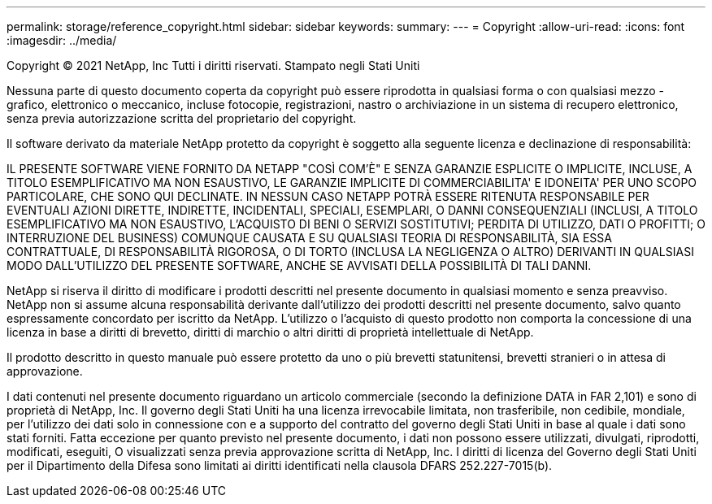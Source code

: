 ---
permalink: storage/reference_copyright.html 
sidebar: sidebar 
keywords:  
summary:  
---
= Copyright
:allow-uri-read: 
:icons: font
:imagesdir: ../media/


Copyright © 2021 NetApp, Inc Tutti i diritti riservati. Stampato negli Stati Uniti

Nessuna parte di questo documento coperta da copyright può essere riprodotta in qualsiasi forma o con qualsiasi mezzo - grafico, elettronico o meccanico, incluse fotocopie, registrazioni, nastro o archiviazione in un sistema di recupero elettronico, senza previa autorizzazione scritta del proprietario del copyright.

Il software derivato da materiale NetApp protetto da copyright è soggetto alla seguente licenza e declinazione di responsabilità:

IL PRESENTE SOFTWARE VIENE FORNITO DA NETAPP "COSÌ COM'È" E SENZA GARANZIE ESPLICITE O IMPLICITE, INCLUSE, A TITOLO ESEMPLIFICATIVO MA NON ESAUSTIVO, LE GARANZIE IMPLICITE DI COMMERCIABILITA' E IDONEITA' PER UNO SCOPO PARTICOLARE, CHE SONO QUI DECLINATE. IN NESSUN CASO NETAPP POTRÀ ESSERE RITENUTA RESPONSABILE PER EVENTUALI AZIONI DIRETTE, INDIRETTE, INCIDENTALI, SPECIALI, ESEMPLARI, O DANNI CONSEQUENZIALI (INCLUSI, A TITOLO ESEMPLIFICATIVO MA NON ESAUSTIVO, L'ACQUISTO DI BENI O SERVIZI SOSTITUTIVI; PERDITA DI UTILIZZO, DATI O PROFITTI; O INTERRUZIONE DEL BUSINESS) COMUNQUE CAUSATA E SU QUALSIASI TEORIA DI RESPONSABILITÀ, SIA ESSA CONTRATTUALE, DI RESPONSABILITÀ RIGOROSA, O DI TORTO (INCLUSA LA NEGLIGENZA O ALTRO) DERIVANTI IN QUALSIASI MODO DALL'UTILIZZO DEL PRESENTE SOFTWARE, ANCHE SE AVVISATI DELLA POSSIBILITÀ DI TALI DANNI.

NetApp si riserva il diritto di modificare i prodotti descritti nel presente documento in qualsiasi momento e senza preavviso. NetApp non si assume alcuna responsabilità derivante dall'utilizzo dei prodotti descritti nel presente documento, salvo quanto espressamente concordato per iscritto da NetApp. L'utilizzo o l'acquisto di questo prodotto non comporta la concessione di una licenza in base a diritti di brevetto, diritti di marchio o altri diritti di proprietà intellettuale di NetApp.

Il prodotto descritto in questo manuale può essere protetto da uno o più brevetti statunitensi, brevetti stranieri o in attesa di approvazione.

I dati contenuti nel presente documento riguardano un articolo commerciale (secondo la definizione DATA in FAR 2,101) e sono di proprietà di NetApp, Inc. Il governo degli Stati Uniti ha una licenza irrevocabile limitata, non trasferibile, non cedibile, mondiale, per l'utilizzo dei dati solo in connessione con e a supporto del contratto del governo degli Stati Uniti in base al quale i dati sono stati forniti. Fatta eccezione per quanto previsto nel presente documento, i dati non possono essere utilizzati, divulgati, riprodotti, modificati, eseguiti, O visualizzati senza previa approvazione scritta di NetApp, Inc. I diritti di licenza del Governo degli Stati Uniti per il Dipartimento della Difesa sono limitati ai diritti identificati nella clausola DFARS 252.227-7015(b).
